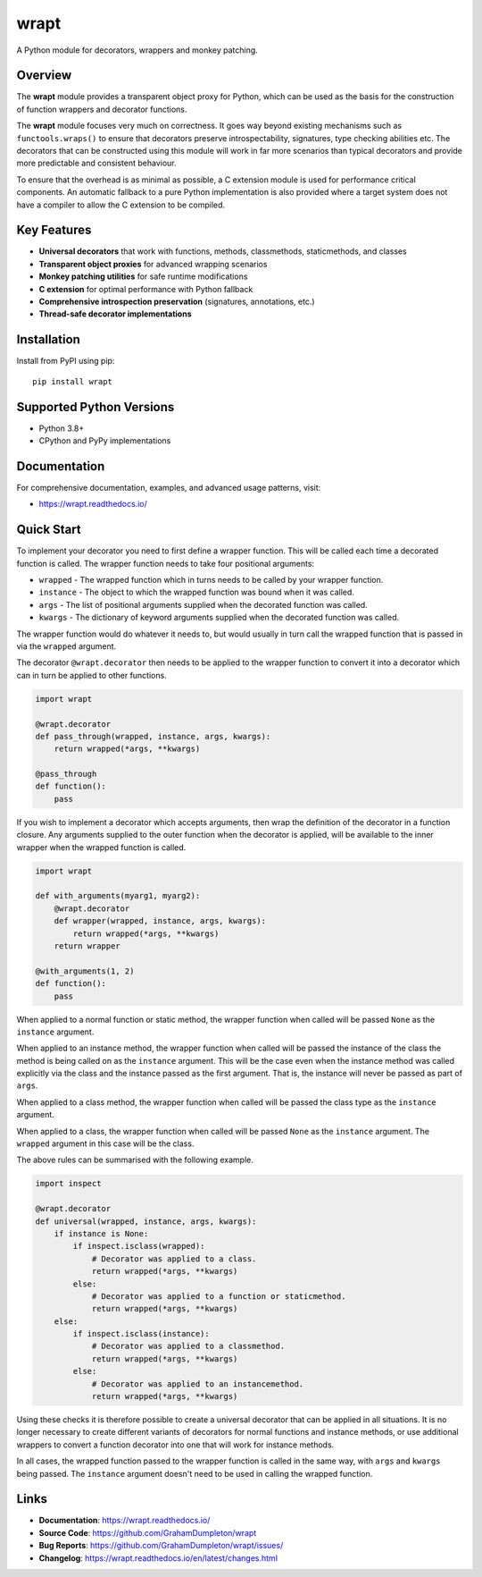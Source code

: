 wrapt
=====

|PyPI|

A Python module for decorators, wrappers and monkey patching.

Overview
--------

The **wrapt** module provides a transparent object proxy for Python, which can be used as the basis for the construction of function wrappers and decorator functions.

The **wrapt** module focuses very much on correctness. It goes way beyond existing mechanisms such as ``functools.wraps()`` to ensure that decorators preserve introspectability, signatures, type checking abilities etc. The decorators that can be constructed using this module will work in far more scenarios than typical decorators and provide more predictable and consistent behaviour.

To ensure that the overhead is as minimal as possible, a C extension module is used for performance critical components. An automatic fallback to a pure Python implementation is also provided where a target system does not have a compiler to allow the C extension to be compiled.

Key Features
------------

* **Universal decorators** that work with functions, methods, classmethods, staticmethods, and classes
* **Transparent object proxies** for advanced wrapping scenarios  
* **Monkey patching utilities** for safe runtime modifications
* **C extension** for optimal performance with Python fallback
* **Comprehensive introspection preservation** (signatures, annotations, etc.)
* **Thread-safe decorator implementations**

Installation
------------

Install from PyPI using pip::

    pip install wrapt

Supported Python Versions
--------------------------

* Python 3.8+
* CPython and PyPy implementations

Documentation
-------------

For comprehensive documentation, examples, and advanced usage patterns, visit:

* https://wrapt.readthedocs.io/

Quick Start
-----------

To implement your decorator you need to first define a wrapper function.
This will be called each time a decorated function is called. The wrapper
function needs to take four positional arguments:

* ``wrapped`` - The wrapped function which in turns needs to be called by your wrapper function.
* ``instance`` - The object to which the wrapped function was bound when it was called.
* ``args`` - The list of positional arguments supplied when the decorated function was called.
* ``kwargs`` - The dictionary of keyword arguments supplied when the decorated function was called.

The wrapper function would do whatever it needs to, but would usually in
turn call the wrapped function that is passed in via the ``wrapped``
argument.

The decorator ``@wrapt.decorator`` then needs to be applied to the wrapper
function to convert it into a decorator which can in turn be applied to
other functions.

.. code-block:: python

    import wrapt

    @wrapt.decorator
    def pass_through(wrapped, instance, args, kwargs):
        return wrapped(*args, **kwargs)

    @pass_through
    def function():
        pass

If you wish to implement a decorator which accepts arguments, then wrap the
definition of the decorator in a function closure. Any arguments supplied
to the outer function when the decorator is applied, will be available to
the inner wrapper when the wrapped function is called.

.. code-block:: python

    import wrapt

    def with_arguments(myarg1, myarg2):
        @wrapt.decorator
        def wrapper(wrapped, instance, args, kwargs):
            return wrapped(*args, **kwargs)
        return wrapper

    @with_arguments(1, 2)
    def function():
        pass

When applied to a normal function or static method, the wrapper function
when called will be passed ``None`` as the ``instance`` argument.

When applied to an instance method, the wrapper function when called will
be passed the instance of the class the method is being called on as the
``instance`` argument. This will be the case even when the instance method
was called explicitly via the class and the instance passed as the first
argument. That is, the instance will never be passed as part of ``args``.

When applied to a class method, the wrapper function when called will be
passed the class type as the ``instance`` argument.

When applied to a class, the wrapper function when called will be passed
``None`` as the ``instance`` argument. The ``wrapped`` argument in this
case will be the class.

The above rules can be summarised with the following example.

.. code-block:: python

    import inspect

    @wrapt.decorator
    def universal(wrapped, instance, args, kwargs):
        if instance is None:
            if inspect.isclass(wrapped):
                # Decorator was applied to a class.
                return wrapped(*args, **kwargs)
            else:
                # Decorator was applied to a function or staticmethod.
                return wrapped(*args, **kwargs)
        else:
            if inspect.isclass(instance):
                # Decorator was applied to a classmethod.
                return wrapped(*args, **kwargs)
            else:
                # Decorator was applied to an instancemethod.
                return wrapped(*args, **kwargs)

Using these checks it is therefore possible to create a universal decorator
that can be applied in all situations. It is no longer necessary to create
different variants of decorators for normal functions and instance methods,
or use additional wrappers to convert a function decorator into one that
will work for instance methods.

In all cases, the wrapped function passed to the wrapper function is called
in the same way, with ``args`` and ``kwargs`` being passed. The
``instance`` argument doesn't need to be used in calling the wrapped
function.

Links
-----

* **Documentation**: https://wrapt.readthedocs.io/
* **Source Code**: https://github.com/GrahamDumpleton/wrapt
* **Bug Reports**: https://github.com/GrahamDumpleton/wrapt/issues/
* **Changelog**: https://wrapt.readthedocs.io/en/latest/changes.html

.. |PyPI| image:: https://img.shields.io/pypi/v/wrapt.svg?logo=python&cacheSeconds=3600
   :target: https://pypi.python.org/pypi/wrapt
